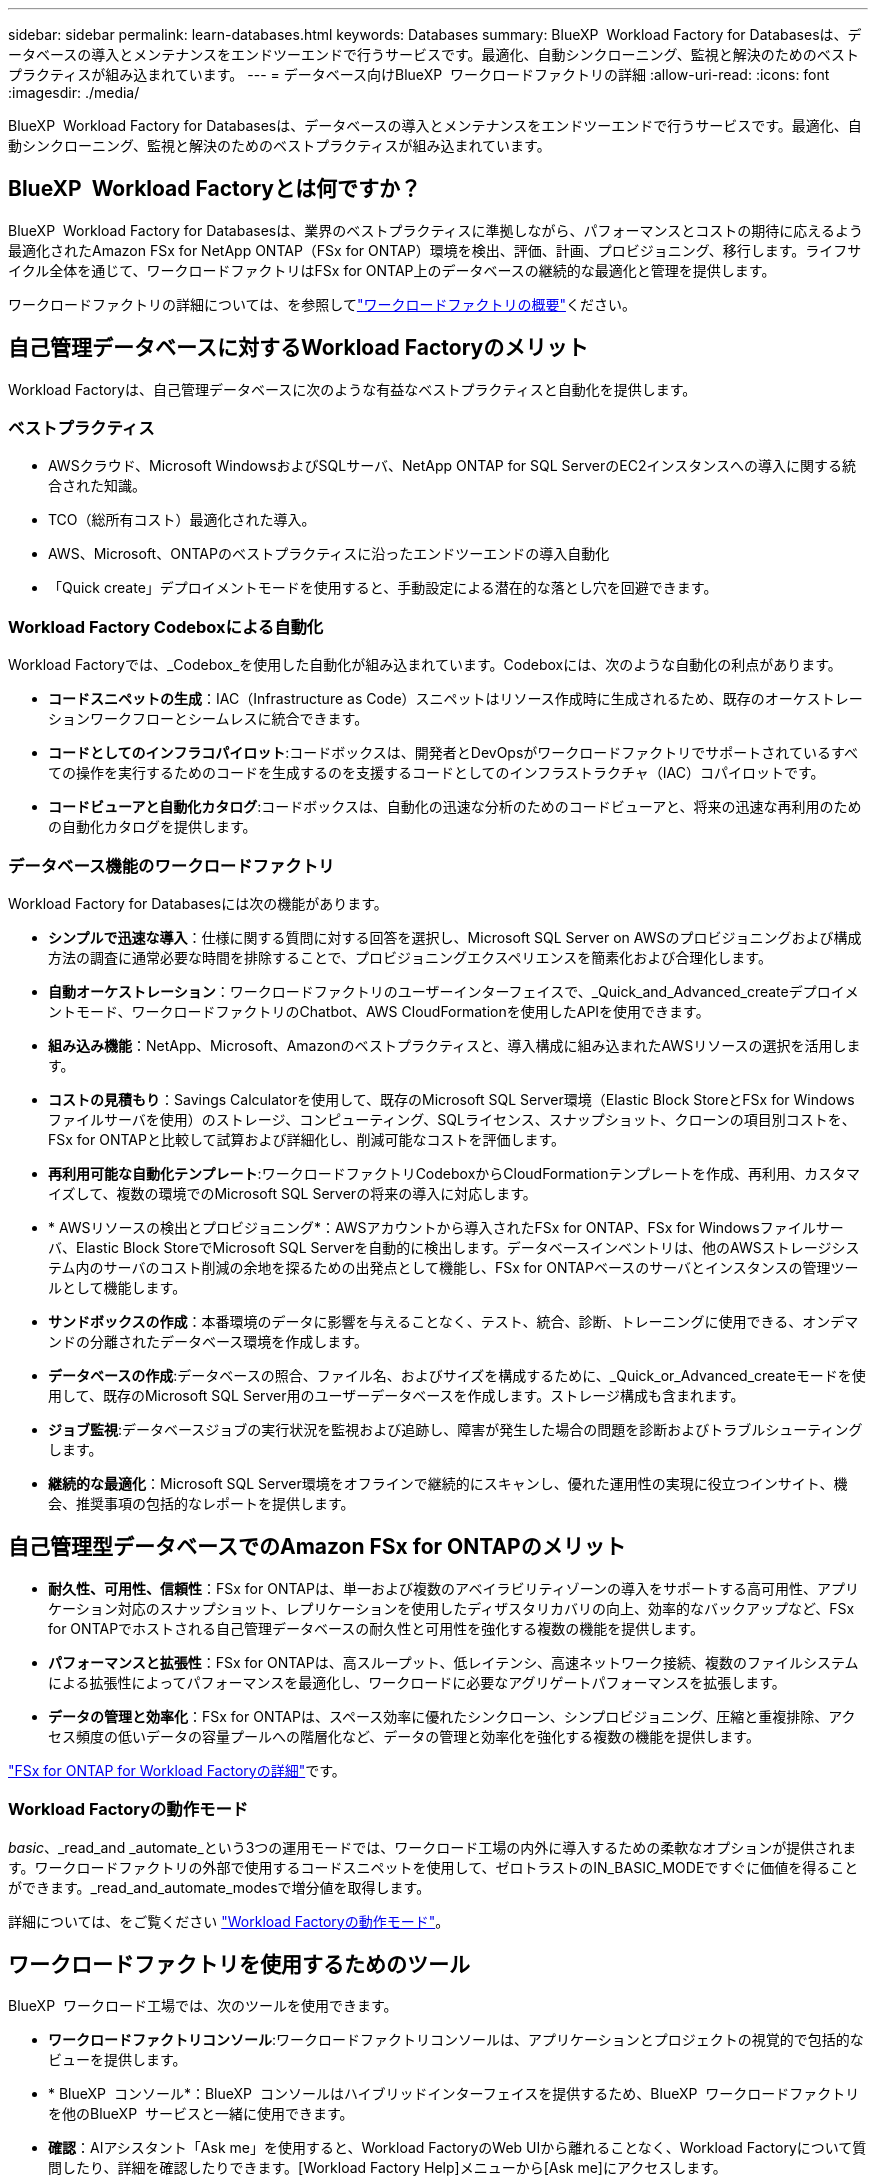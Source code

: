 ---
sidebar: sidebar 
permalink: learn-databases.html 
keywords: Databases 
summary: BlueXP  Workload Factory for Databasesは、データベースの導入とメンテナンスをエンドツーエンドで行うサービスです。最適化、自動シンクローニング、監視と解決のためのベストプラクティスが組み込まれています。 
---
= データベース向けBlueXP  ワークロードファクトリの詳細
:allow-uri-read: 
:icons: font
:imagesdir: ./media/


[role="lead"]
BlueXP  Workload Factory for Databasesは、データベースの導入とメンテナンスをエンドツーエンドで行うサービスです。最適化、自動シンクローニング、監視と解決のためのベストプラクティスが組み込まれています。



== BlueXP  Workload Factoryとは何ですか？

BlueXP  Workload Factory for Databasesは、業界のベストプラクティスに準拠しながら、パフォーマンスとコストの期待に応えるよう最適化されたAmazon FSx for NetApp ONTAP（FSx for ONTAP）環境を検出、評価、計画、プロビジョニング、移行します。ライフサイクル全体を通じて、ワークロードファクトリはFSx for ONTAP上のデータベースの継続的な最適化と管理を提供します。

ワークロードファクトリの詳細については、を参照してlink:https://docs.netapp.com/us-en/workload-setup-admin/workload-factory-overview.html["ワークロードファクトリの概要"^]ください。



== 自己管理データベースに対するWorkload Factoryのメリット

Workload Factoryは、自己管理データベースに次のような有益なベストプラクティスと自動化を提供します。



=== ベストプラクティス

* AWSクラウド、Microsoft WindowsおよびSQLサーバ、NetApp ONTAP for SQL ServerのEC2インスタンスへの導入に関する統合された知識。
* TCO（総所有コスト）最適化された導入。
* AWS、Microsoft、ONTAPのベストプラクティスに沿ったエンドツーエンドの導入自動化
* 「Quick create」デプロイメントモードを使用すると、手動設定による潜在的な落とし穴を回避できます。




=== Workload Factory Codeboxによる自動化

Workload Factoryでは、_Codebox_を使用した自動化が組み込まれています。Codeboxには、次のような自動化の利点があります。

* *コードスニペットの生成*：IAC（Infrastructure as Code）スニペットはリソース作成時に生成されるため、既存のオーケストレーションワークフローとシームレスに統合できます。
* *コードとしてのインフラコパイロット*:コードボックスは、開発者とDevOpsがワークロードファクトリでサポートされているすべての操作を実行するためのコードを生成するのを支援するコードとしてのインフラストラクチャ（IAC）コパイロットです。
* *コードビューアと自動化カタログ*:コードボックスは、自動化の迅速な分析のためのコードビューアと、将来の迅速な再利用のための自動化カタログを提供します。




=== データベース機能のワークロードファクトリ

Workload Factory for Databasesには次の機能があります。

* *シンプルで迅速な導入*：仕様に関する質問に対する回答を選択し、Microsoft SQL Server on AWSのプロビジョニングおよび構成方法の調査に通常必要な時間を排除することで、プロビジョニングエクスペリエンスを簡素化および合理化します。
* *自動オーケストレーション*：ワークロードファクトリのユーザーインターフェイスで、_Quick_and_Advanced_createデプロイメントモード、ワークロードファクトリのChatbot、AWS CloudFormationを使用したAPIを使用できます。
* *組み込み機能*：NetApp、Microsoft、Amazonのベストプラクティスと、導入構成に組み込まれたAWSリソースの選択を活用します。
* *コストの見積もり*：Savings Calculatorを使用して、既存のMicrosoft SQL Server環境（Elastic Block StoreとFSx for Windowsファイルサーバを使用）のストレージ、コンピューティング、SQLライセンス、スナップショット、クローンの項目別コストを、FSx for ONTAPと比較して試算および詳細化し、削減可能なコストを評価します。
* *再利用可能な自動化テンプレート*:ワークロードファクトリCodeboxからCloudFormationテンプレートを作成、再利用、カスタマイズして、複数の環境でのMicrosoft SQL Serverの将来の導入に対応します。
* * AWSリソースの検出とプロビジョニング*：AWSアカウントから導入されたFSx for ONTAP、FSx for Windowsファイルサーバ、Elastic Block StoreでMicrosoft SQL Serverを自動的に検出します。データベースインベントリは、他のAWSストレージシステム内のサーバのコスト削減の余地を探るための出発点として機能し、FSx for ONTAPベースのサーバとインスタンスの管理ツールとして機能します。
* *サンドボックスの作成*：本番環境のデータに影響を与えることなく、テスト、統合、診断、トレーニングに使用できる、オンデマンドの分離されたデータベース環境を作成します。
* *データベースの作成*:データベースの照合、ファイル名、およびサイズを構成するために、_Quick_or_Advanced_createモードを使用して、既存のMicrosoft SQL Server用のユーザーデータベースを作成します。ストレージ構成も含まれます。
* *ジョブ監視*:データベースジョブの実行状況を監視および追跡し、障害が発生した場合の問題を診断およびトラブルシューティングします。
* *継続的な最適化*：Microsoft SQL Server環境をオフラインで継続的にスキャンし、優れた運用性の実現に役立つインサイト、機会、推奨事項の包括的なレポートを提供します。




== 自己管理型データベースでのAmazon FSx for ONTAPのメリット

* *耐久性、可用性、信頼性*：FSx for ONTAPは、単一および複数のアベイラビリティゾーンの導入をサポートする高可用性、アプリケーション対応のスナップショット、レプリケーションを使用したディザスタリカバリの向上、効率的なバックアップなど、FSx for ONTAPでホストされる自己管理データベースの耐久性と可用性を強化する複数の機能を提供します。
* *パフォーマンスと拡張性*：FSx for ONTAPは、高スループット、低レイテンシ、高速ネットワーク接続、複数のファイルシステムによる拡張性によってパフォーマンスを最適化し、ワークロードに必要なアグリゲートパフォーマンスを拡張します。
* *データの管理と効率化*：FSx for ONTAPは、スペース効率に優れたシンクローン、シンプロビジョニング、圧縮と重複排除、アクセス頻度の低いデータの容量プールへの階層化など、データの管理と効率化を強化する複数の機能を提供します。


link:https://docs.netapp.com/us-en/workload-fsx-ontap/learn-fsx-ontap.html["FSx for ONTAP for Workload Factoryの詳細"^]です。



=== Workload Factoryの動作モード

_basic_、_read_and _automate_という3つの運用モードでは、ワークロード工場の内外に導入するための柔軟なオプションが提供されます。ワークロードファクトリの外部で使用するコードスニペットを使用して、ゼロトラストのIN_BASIC_MODEですぐに価値を得ることができます。_read_and_automate_modesで増分値を取得します。

詳細については、をご覧ください link:https://docs.netapp.com/us-en/workload-setup-admin/operational-modes.html["Workload Factoryの動作モード"^]。



== ワークロードファクトリを使用するためのツール

BlueXP  ワークロード工場では、次のツールを使用できます。

* *ワークロードファクトリコンソール*:ワークロードファクトリコンソールは、アプリケーションとプロジェクトの視覚的で包括的なビューを提供します。
* * BlueXP  コンソール*：BlueXP  コンソールはハイブリッドインターフェイスを提供するため、BlueXP  ワークロードファクトリを他のBlueXP  サービスと一緒に使用できます。
* *確認*：AIアシスタント「Ask me」を使用すると、Workload FactoryのWeb UIから離れることなく、Workload Factoryについて質問したり、詳細を確認したりできます。[Workload Factory Help]メニューから[Ask me]にアクセスします。
* * CloudShell CLI *：ワークロードファクトリには、1つのブラウザベースのCLIからアカウント間でAWSおよびNetApp環境を管理および運用するためのCloudShell CLIが含まれています。Workload FactoryコンソールのトップバーからCloudShellにアクセスします。
* * REST API *：ワークロードファクトリREST APIを使用して、FSx for ONTAPファイルシステムやその他のAWSリソースを導入、管理します。
* * CloudFormation *：AWS CloudFormationコードを使用して、ワークロードファクトリコンソールで定義したアクションを実行し、AWSアカウントのCloudFormationスタックからAWSおよびサードパーティリソースをモデル化、プロビジョニング、管理します。
* * Terraform BlueXP  ワークロードファクトリプロバイダ*：Terraformを使用して、ワークロードファクトリコンソールで生成されるインフラワークフローを構築および管理します。




== 導入の詳細



=== サポートされる構成

Microsoft SQL Serverのワークロード工場では、AWS、NetApp ONTAP、SQL Serverのベストプラクティスに従って、高可用性（Always Onフェイルオーバークラスタインスタンス）とシングルインスタンス環境の両方がサポートされています。

[cols="2a,2a,2a,2a"]
|===
| SQL Serverのバージョン | Windows Server 2016 | Windows Server 2019 | Windows Server 2022 


 a| 
SQL Server 2016
 a| 
はい
 a| 
はい
 a| 
いいえ



 a| 
SQL Server 2019
 a| 
はい
 a| 
はい
 a| 
はい



 a| 
SQL Server 2022
 a| 
いいえ
 a| 
はい
 a| 
はい

|===


=== 導入アーキテクチャ

データベースでは、単一のアベイラビリティゾーンおよび複数のアベイラビリティゾーン配置アーキテクチャがサポートされます。

.単一のアベイラビリティゾーン
次の図は、単一のリージョンに単一のアベイラビリティゾーンがあるスタンドアロンアーキテクチャを示しています。

image:diagram-SAZ-database-architecture.png["単一のリージョンにAmazon FSx for NetApp ONTAPを単一のアベイラビリティゾーンで導入するスタンドアロンアーキテクチャの図"]

.複数のアベイラビリティゾーン
次の図は、単一のリージョンにフェイルオーバークラスタインスタンス（FCI）クラスタを含む2ノードのハイアベイラビリティ（HA）アーキテクチャを示しています。

image:diagram-MAZ-database-architecture.png["1つのリージョンにフェイルオーバークラスタインスタンスクラスタを含む2ノードの高可用性アーキテクチャの図"]



=== AWS統合サービス

データベースには、次のAWS統合サービスが含まれています。

* クラウド形成
* 簡易通知サービス
* CloudWatch
* System Manager
* シークレットマネージャー




=== サポートされている地域

データベースは、FSx for ONTAPがサポートされるすべての商用リージョンでサポートされます。 https://aws.amazon.com/about-aws/global-infrastructure/regional-product-services/["サポート対象の Amazon リージョンを表示します。"^]

次のAWSリージョンはサポートされません。

* 中国
* GovCloud（US）リージョン
* シークレットクラウド
* トップシークレットクラウド




== サポートを受ける

Amazon FSx for NetApp ONTAP は、AWSファーストパーティの解決策 です。FSx for ONTAPファイルシステム、インフラ、または本サービスを使用する解決策に関する質問やテクニカルサポートの問題については、AWS管理コンソールのサポートセンターを使用してAWSに対するサポートケースをオープンしてください。「 FSX for ONTAP 」サービスと該当するカテゴリを選択します。AWS サポートケースの作成に必要な残りの情報を指定します。

ワークロードファクトリまたはワークロードファクトリのアプリケーションとサービスに関する一般的な質問については、を参照してくださいlink:get-help.html["BlueXP  Workload Factory for Databasesのヘルプ"]。
